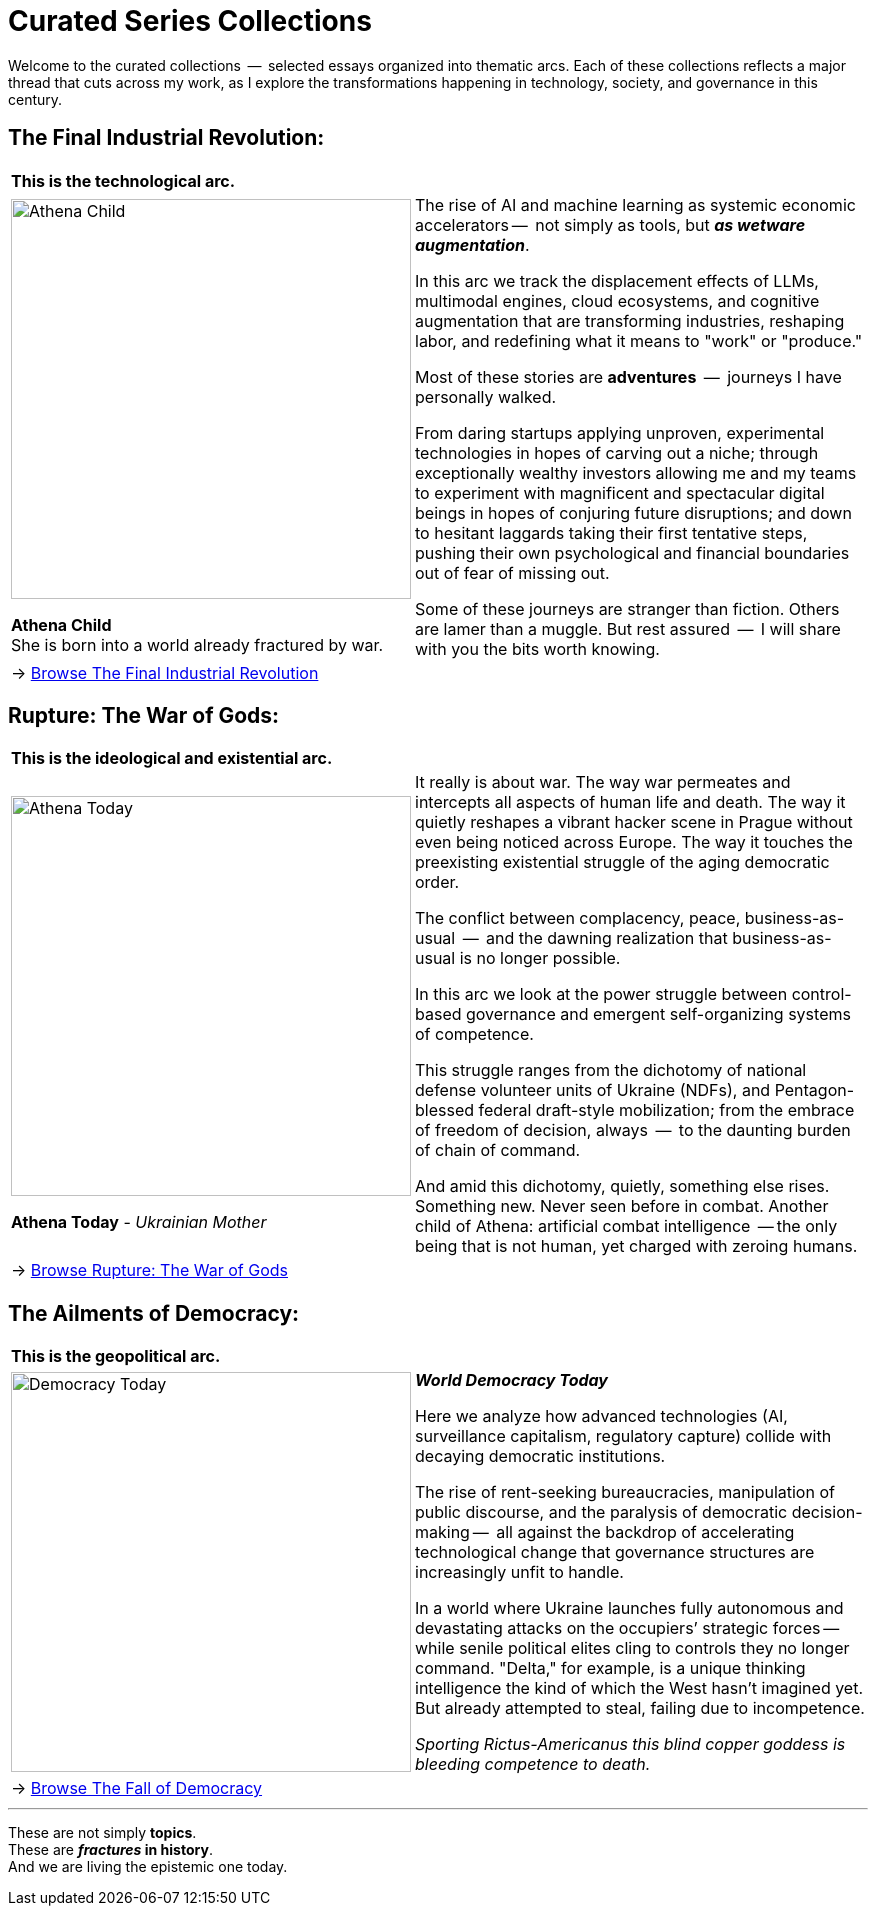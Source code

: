 = Curated Series Collections
:page-classes: wide
:page-layout: single
:page-permalink: /series/
:page-author_profile: true

Welcome to the curated collections  --  selected essays organized into thematic arcs.
Each of these collections reflects a major thread that cuts across my work, as I explore the transformations happening in technology, society, and governance in this century.

== The Final Industrial Revolution:

[cols="4,9"]
|===
2+a|
*This is the technological arc.*
a|
image::/riddle-me-this/assets/images/Athena-Girl.png[Athena Child,400]
*Athena Child* +
She is born into a world already fractured by war.

a|
The rise of AI and machine learning as systemic economic accelerators
--  not simply as tools, but *_as wetware augmentation_*.

In this arc we track the displacement effects of LLMs, multimodal engines, cloud ecosystems,
and cognitive augmentation that are transforming industries, reshaping labor,
and redefining what it means to "work" or "produce."

Most of these stories are *adventures*  --  journeys I have personally walked.

From daring startups applying unproven, experimental technologies in hopes of carving out a niche;
through exceptionally wealthy investors allowing me and my teams to experiment with magnificent
and spectacular digital beings in hopes of conjuring future disruptions;
and down to hesitant laggards taking their first tentative steps,
pushing their own psychological and financial boundaries out of fear of missing out.

Some of these journeys are stranger than fiction.
Others are lamer than a muggle.
But rest assured  --  I will share with you the bits worth knowing.

2+a|
→ link:/riddle-me-this/series/final-industrial-revolution/[Browse The Final Industrial Revolution]
|===

== Rupture: The War of Gods:

[cols="4,9"]
|===
2+a|
*This is the ideological and existential arc.*

a|
image::/riddle-me-this/assets/images/Athena-Today-Cover.png[Athena Today,400]
*Athena Today* - _Ukrainian Mother_

a|
It really is about war.
The way war permeates and intercepts all aspects of human life and death.
The way it quietly reshapes a vibrant hacker scene in Prague without even being noticed across Europe.
The way it touches the preexisting existential struggle of the aging democratic order.

The conflict between complacency, peace, business-as-usual  --  and the dawning realization that business-as-usual is no longer possible.

In this arc we look at the power struggle between control-based governance and emergent self-organizing systems of competence.

This struggle ranges from the dichotomy of national defense volunteer units of Ukraine (NDFs),
and Pentagon-blessed federal draft-style mobilization;
from the embrace of freedom of decision, always  --  to the daunting burden of chain of command.

And amid this dichotomy, quietly, something else rises.
Something new. Never seen before in combat.
Another child of Athena: artificial combat intelligence  --
the only being that is not human, yet charged with zeroing humans.

2+a|
→ link:/riddle-me-this/series/rupture-war-of-gods/[Browse Rupture: The War of Gods]
|===

== The Ailments of Democracy:

[cols="1,3"]
|===
2+a|
*This is the geopolitical arc.*
a|
image::/riddle-me-this/assets/images/Democracy-Today.png[Democracy Today,400]
a|

*_World Democracy Today_*

Here we analyze how advanced technologies (AI, surveillance capitalism, regulatory capture) collide with decaying democratic institutions.

The rise of rent-seeking bureaucracies, manipulation of public discourse, and the paralysis of democratic decision-making
--  all against the backdrop of accelerating technological change that governance structures are increasingly unfit to handle.

In a world where Ukraine launches fully autonomous and devastating attacks on the occupiers’ strategic forces
--  while senile political elites cling to controls they no longer command.
"Delta," for example, is a unique thinking intelligence the kind of which the West hasn't imagined yet.
But already attempted to steal, failing due to incompetence.

_Sporting Rictus-Americanus this blind copper goddess is bleeding competence to death._

2+a|
→ link:/riddle-me-this/series/fall-of-democracy/[Browse The Fall of Democracy]
|===

'''

These are not simply *topics*. +
These are *_fractures_ in history*. +
And we are living the epistemic one today.

